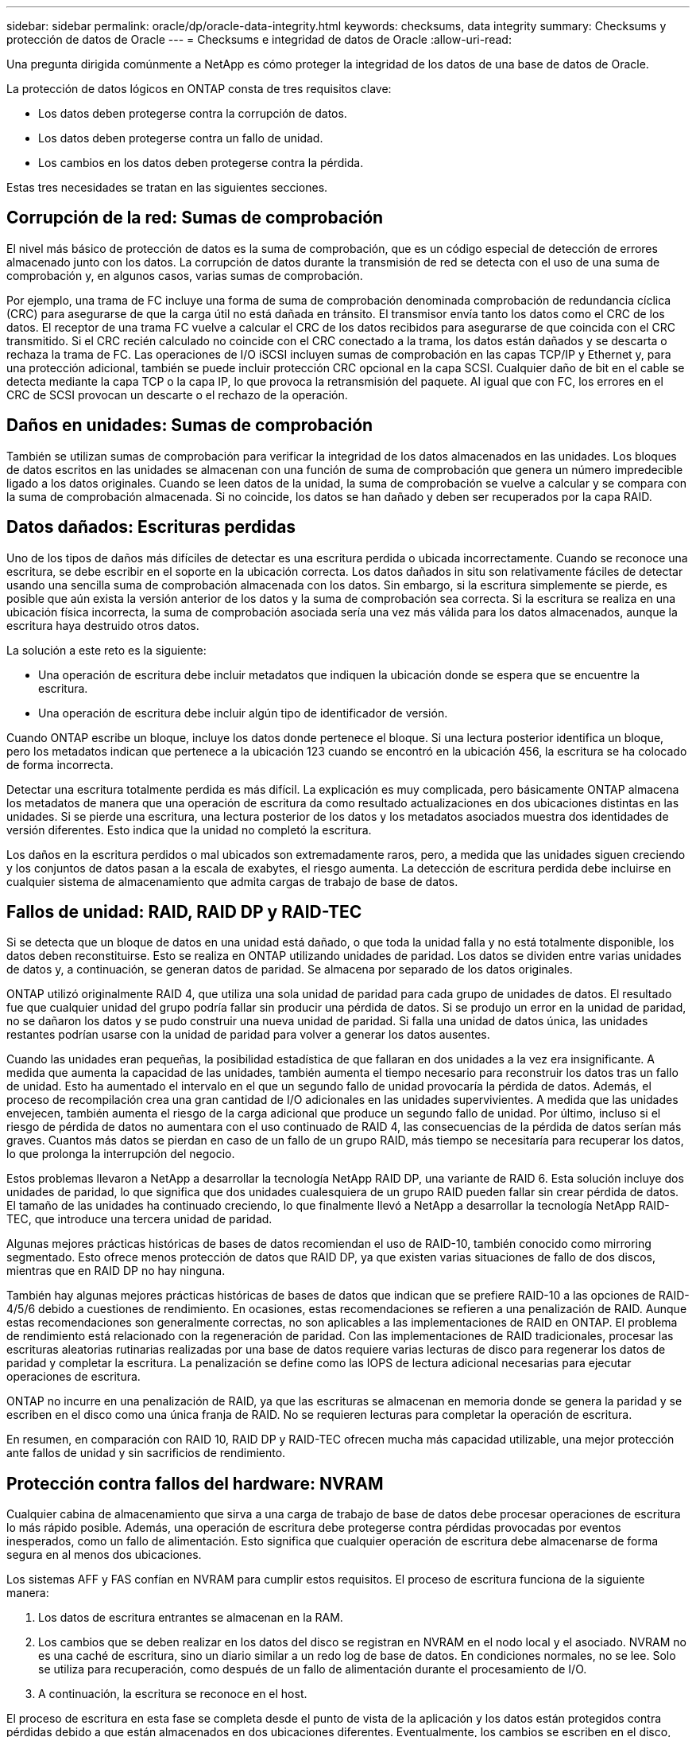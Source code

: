 ---
sidebar: sidebar 
permalink: oracle/dp/oracle-data-integrity.html 
keywords: checksums, data integrity 
summary: Checksums y protección de datos de Oracle 
---
= Checksums e integridad de datos de Oracle
:allow-uri-read: 


[role="lead"]
Una pregunta dirigida comúnmente a NetApp es cómo proteger la integridad de los datos de una base de datos de Oracle.

La protección de datos lógicos en ONTAP consta de tres requisitos clave:

* Los datos deben protegerse contra la corrupción de datos.
* Los datos deben protegerse contra un fallo de unidad.
* Los cambios en los datos deben protegerse contra la pérdida.


Estas tres necesidades se tratan en las siguientes secciones.



== Corrupción de la red: Sumas de comprobación

El nivel más básico de protección de datos es la suma de comprobación, que es un código especial de detección de errores almacenado junto con los datos. La corrupción de datos durante la transmisión de red se detecta con el uso de una suma de comprobación y, en algunos casos, varias sumas de comprobación.

Por ejemplo, una trama de FC incluye una forma de suma de comprobación denominada comprobación de redundancia cíclica (CRC) para asegurarse de que la carga útil no está dañada en tránsito. El transmisor envía tanto los datos como el CRC de los datos. El receptor de una trama FC vuelve a calcular el CRC de los datos recibidos para asegurarse de que coincida con el CRC transmitido. Si el CRC recién calculado no coincide con el CRC conectado a la trama, los datos están dañados y se descarta o rechaza la trama de FC. Las operaciones de I/O iSCSI incluyen sumas de comprobación en las capas TCP/IP y Ethernet y, para una protección adicional, también se puede incluir protección CRC opcional en la capa SCSI. Cualquier daño de bit en el cable se detecta mediante la capa TCP o la capa IP, lo que provoca la retransmisión del paquete. Al igual que con FC, los errores en el CRC de SCSI provocan un descarte o el rechazo de la operación.



== Daños en unidades: Sumas de comprobación

También se utilizan sumas de comprobación para verificar la integridad de los datos almacenados en las unidades. Los bloques de datos escritos en las unidades se almacenan con una función de suma de comprobación que genera un número impredecible ligado a los datos originales. Cuando se leen datos de la unidad, la suma de comprobación se vuelve a calcular y se compara con la suma de comprobación almacenada. Si no coincide, los datos se han dañado y deben ser recuperados por la capa RAID.



== Datos dañados: Escrituras perdidas

Uno de los tipos de daños más difíciles de detectar es una escritura perdida o ubicada incorrectamente. Cuando se reconoce una escritura, se debe escribir en el soporte en la ubicación correcta. Los datos dañados in situ son relativamente fáciles de detectar usando una sencilla suma de comprobación almacenada con los datos. Sin embargo, si la escritura simplemente se pierde, es posible que aún exista la versión anterior de los datos y la suma de comprobación sea correcta. Si la escritura se realiza en una ubicación física incorrecta, la suma de comprobación asociada sería una vez más válida para los datos almacenados, aunque la escritura haya destruido otros datos.

La solución a este reto es la siguiente:

* Una operación de escritura debe incluir metadatos que indiquen la ubicación donde se espera que se encuentre la escritura.
* Una operación de escritura debe incluir algún tipo de identificador de versión.


Cuando ONTAP escribe un bloque, incluye los datos donde pertenece el bloque. Si una lectura posterior identifica un bloque, pero los metadatos indican que pertenece a la ubicación 123 cuando se encontró en la ubicación 456, la escritura se ha colocado de forma incorrecta.

Detectar una escritura totalmente perdida es más difícil. La explicación es muy complicada, pero básicamente ONTAP almacena los metadatos de manera que una operación de escritura da como resultado actualizaciones en dos ubicaciones distintas en las unidades. Si se pierde una escritura, una lectura posterior de los datos y los metadatos asociados muestra dos identidades de versión diferentes. Esto indica que la unidad no completó la escritura.

Los daños en la escritura perdidos o mal ubicados son extremadamente raros, pero, a medida que las unidades siguen creciendo y los conjuntos de datos pasan a la escala de exabytes, el riesgo aumenta. La detección de escritura perdida debe incluirse en cualquier sistema de almacenamiento que admita cargas de trabajo de base de datos.



== Fallos de unidad: RAID, RAID DP y RAID-TEC

Si se detecta que un bloque de datos en una unidad está dañado, o que toda la unidad falla y no está totalmente disponible, los datos deben reconstituirse. Esto se realiza en ONTAP utilizando unidades de paridad. Los datos se dividen entre varias unidades de datos y, a continuación, se generan datos de paridad. Se almacena por separado de los datos originales.

ONTAP utilizó originalmente RAID 4, que utiliza una sola unidad de paridad para cada grupo de unidades de datos. El resultado fue que cualquier unidad del grupo podría fallar sin producir una pérdida de datos. Si se produjo un error en la unidad de paridad, no se dañaron los datos y se pudo construir una nueva unidad de paridad. Si falla una unidad de datos única, las unidades restantes podrían usarse con la unidad de paridad para volver a generar los datos ausentes.

Cuando las unidades eran pequeñas, la posibilidad estadística de que fallaran en dos unidades a la vez era insignificante. A medida que aumenta la capacidad de las unidades, también aumenta el tiempo necesario para reconstruir los datos tras un fallo de unidad. Esto ha aumentado el intervalo en el que un segundo fallo de unidad provocaría la pérdida de datos. Además, el proceso de recompilación crea una gran cantidad de I/O adicionales en las unidades supervivientes. A medida que las unidades envejecen, también aumenta el riesgo de la carga adicional que produce un segundo fallo de unidad. Por último, incluso si el riesgo de pérdida de datos no aumentara con el uso continuado de RAID 4, las consecuencias de la pérdida de datos serían más graves. Cuantos más datos se pierdan en caso de un fallo de un grupo RAID, más tiempo se necesitaría para recuperar los datos, lo que prolonga la interrupción del negocio.

Estos problemas llevaron a NetApp a desarrollar la tecnología NetApp RAID DP, una variante de RAID 6. Esta solución incluye dos unidades de paridad, lo que significa que dos unidades cualesquiera de un grupo RAID pueden fallar sin crear pérdida de datos. El tamaño de las unidades ha continuado creciendo, lo que finalmente llevó a NetApp a desarrollar la tecnología NetApp RAID-TEC, que introduce una tercera unidad de paridad.

Algunas mejores prácticas históricas de bases de datos recomiendan el uso de RAID-10, también conocido como mirroring segmentado. Esto ofrece menos protección de datos que RAID DP, ya que existen varias situaciones de fallo de dos discos, mientras que en RAID DP no hay ninguna.

También hay algunas mejores prácticas históricas de bases de datos que indican que se prefiere RAID-10 a las opciones de RAID-4/5/6 debido a cuestiones de rendimiento. En ocasiones, estas recomendaciones se refieren a una penalización de RAID. Aunque estas recomendaciones son generalmente correctas, no son aplicables a las implementaciones de RAID en ONTAP. El problema de rendimiento está relacionado con la regeneración de paridad. Con las implementaciones de RAID tradicionales, procesar las escrituras aleatorias rutinarias realizadas por una base de datos requiere varias lecturas de disco para regenerar los datos de paridad y completar la escritura. La penalización se define como las IOPS de lectura adicional necesarias para ejecutar operaciones de escritura.

ONTAP no incurre en una penalización de RAID, ya que las escrituras se almacenan en memoria donde se genera la paridad y se escriben en el disco como una única franja de RAID. No se requieren lecturas para completar la operación de escritura.

En resumen, en comparación con RAID 10, RAID DP y RAID-TEC ofrecen mucha más capacidad utilizable, una mejor protección ante fallos de unidad y sin sacrificios de rendimiento.



== Protección contra fallos del hardware: NVRAM

Cualquier cabina de almacenamiento que sirva a una carga de trabajo de base de datos debe procesar operaciones de escritura lo más rápido posible. Además, una operación de escritura debe protegerse contra pérdidas provocadas por eventos inesperados, como un fallo de alimentación. Esto significa que cualquier operación de escritura debe almacenarse de forma segura en al menos dos ubicaciones.

Los sistemas AFF y FAS confían en NVRAM para cumplir estos requisitos. El proceso de escritura funciona de la siguiente manera:

. Los datos de escritura entrantes se almacenan en la RAM.
. Los cambios que se deben realizar en los datos del disco se registran en NVRAM en el nodo local y el asociado. NVRAM no es una caché de escritura, sino un diario similar a un redo log de base de datos. En condiciones normales, no se lee. Solo se utiliza para recuperación, como después de un fallo de alimentación durante el procesamiento de I/O.
. A continuación, la escritura se reconoce en el host.


El proceso de escritura en esta fase se completa desde el punto de vista de la aplicación y los datos están protegidos contra pérdidas debido a que están almacenados en dos ubicaciones diferentes. Eventualmente, los cambios se escriben en el disco, pero este proceso es fuera de banda desde el punto de vista de la aplicación, porque se produce una vez que se reconoce la escritura y, por lo tanto, no afecta a la latencia. Este proceso es una vez más similar al registro de la base de datos. Un cambio en la base de datos se registra en los redo logs lo antes posible y el cambio se confirma como confirmado. Las actualizaciones de los archivos de datos se producen mucho más tarde y no afectan directamente a la velocidad de procesamiento.

En caso de que se produzca un fallo en la controladora, la controladora asociada toma la propiedad de los discos necesarios y reproduce los datos registrados en la NVRAM para recuperar las operaciones de I/O que estuvieran en curso al producirse el fallo.



== Protección contra fallos de hardware: NVFAIL

Como hemos visto anteriormente, la escritura no se reconoce hasta que se haya iniciado sesión en la NVRAM local y NVRAM en al menos otra controladora. Este método garantiza que un fallo de hardware o una interrupción del suministro eléctrico no provoquen la pérdida de operaciones de I/O en tránsito Si la NVRAM local falla o la conectividad con el partner de alta disponibilidad falla, estos datos en curso ya no se duplicarán.

Si la NVRAM local informa de un error, el nodo se apaga. Este apagado hace que se produzca una conmutación al nodo de respaldo con una controladora asociada de alta disponibilidad. No se pierden datos porque la controladora que experimenta el fallo no reconoció la operación de escritura.

ONTAP no permite una conmutación por error cuando los datos no están sincronizados a menos que se vean obligados a recurrir a la conmutación por error. Al forzar un cambio en las condiciones de esta manera, se reconoce que los datos podrían dejarse atrás en la controladora original y que la pérdida de datos es aceptable.

Las bases de datos son especialmente vulnerables a los daños si se fuerza una conmutación por error porque las bases de datos mantienen grandes cachés internos de datos en el disco. Si se produce una conmutación por error forzada, los cambios previamente aceptados se descartan efectivamente. El contenido de la cabina de almacenamiento retrocede efectivamente en el tiempo y el estado de la caché de base de datos ya no refleja el estado de los datos del disco.

Para proteger datos contra esta situación, ONTAP permite configurar volúmenes para una protección especial contra un fallo NVRAM. Cuando se activa, este mecanismo de protección hace que un volumen entre en un estado denominado NVFAIL. Este estado provoca errores de I/O que provocan el cierre de una aplicación para que no utilicen datos obsoletos. No se deben perder los datos porque debe haber alguna escritura reconocida en la cabina de almacenamiento.

Los siguientes pasos habituales son para que un administrador apague completamente los hosts antes de volver a poner manualmente los LUN y los volúmenes de nuevo en línea. Aunque estos pasos pueden implicar cierto trabajo, este enfoque es la manera más segura de garantizar la integridad de los datos. No todos los datos requieren esta protección, por lo que el comportamiento NVFAIL se puede configurar volumen por volumen.



== Protección frente a fallos de sitios y bandejas: SyncMirror y complejos

SyncMirror es una tecnología de mirroring que mejora, pero no sustituye, RAID DP ni RAID-TEC. Refleja el contenido de dos grupos RAID independientes. La configuración lógica es la siguiente:

* Las unidades se configuran en dos pools según la ubicación. Un pool se compone de todas las unidades en el sitio A, y el segundo pool se compone de todas las unidades en el sitio B.
* A continuación, se crea un pool de almacenamiento común, conocido como agregado, basado en conjuntos reflejados de grupos RAID. Se extrae un número igual de unidades en cada sitio. Por ejemplo, un agregado SyncMirror de 20 unidades estaría compuesto por 10 unidades del sitio A y 10 unidades del sitio B.
* Cada conjunto de unidades en un sitio determinado se configura automáticamente como uno o varios grupos RAID-DP o RAID-TEC completamente redundantes, independientemente del uso del mirroring. Esto proporciona una protección de datos continua, incluso después de la pérdida de un sitio.


image:syncmirror.png["Error: Falta la imagen gráfica"]

La figura anterior muestra una configuración de SyncMirror de ejemplo. Se creó un agregado de 24 unidades en la controladora con 12 unidades de una bandeja asignada en el sitio A y 12 unidades de una bandeja asignada en el sitio B. Las unidades se agruparon en dos grupos RAID reflejados. RAID Group 0 incluye un plex de 6 unidades en el sitio A duplicado en un plex de 6 unidades en el sitio B. Del mismo modo, RAID Group 1 incluye un plex de 6 unidades en el sitio A duplicado en un plex de 6 unidades en el sitio B.

Normalmente, SyncMirror se utiliza para proporcionar mirroring remoto con sistemas MetroCluster, con una copia de los datos de cada sitio. En ocasiones, se ha utilizado para proporcionar un nivel adicional de redundancia en un único sistema. En particular, proporciona redundancia a nivel de bandeja. Una bandeja de unidades ya contiene fuentes de alimentación y controladoras duales y en general es poco más que chapa metálica, pero en algunos casos, la protección adicional puede estar garantizada. Por ejemplo, un cliente de NetApp ha puesto en marcha SyncMirror para una plataforma móvil de análisis en tiempo real que se usa durante las pruebas de automoción. El sistema se separó en dos racks físicos alimentados por fuentes de alimentación independientes de sistemas UPS independientes.

==sumas de comprobación

El tema de las sumas de comprobación es de particular interés para los administradores de bases de datos que están acostumbrados a usar backups en streaming de Oracle RMAN, que migran a backups basados en instantáneas. Una función de RMAN es que realiza comprobaciones de integridad durante las operaciones de copia de seguridad. Aunque esta función posee cierto valor, su principal ventaja es en una base de datos que no se utiliza en una cabina de almacenamiento moderna. Cuando se utilizan unidades físicas en una base de datos de Oracle, resulta casi seguro que los daños eventualmente se producen cuando las unidades envejecen, un problema que resuelven las sumas de comprobación basadas en cabinas de almacenamiento reales.

Con una cabina de almacenamiento real, la integridad de los datos se protege utilizando sumas de comprobación en varios niveles. Si los datos están dañados en una red basada en IP, la capa Protocolo de control de transmisión (TCP) rechaza los datos del paquete y solicita la retransmisión. El protocolo FC incluye sumas de comprobación, al igual que los datos SCSI encapsulados. Después de que se encuentra en la cabina, ONTAP tiene protección RAID y suma de comprobación. La corrupción puede ocurrir, pero, como en la mayoría de las matrices empresariales, se detecta y corrige. Normalmente, falla una unidad completa, solicita una reconstrucción de RAID y la integridad de la base de datos no se ve afectada. Con menos frecuencia, ONTAP detecta un error de suma de comprobación, lo que significa que los datos de la unidad están dañados. Entonces, la unidad conmuta al nodo de respaldo y se inicia una reconstrucción de RAID. Una vez más, la integridad de los datos no se ve afectada.

La arquitectura de archivo de datos y redo log de Oracle también está diseñada para ofrecer el nivel más alto posible de integridad de datos, incluso en circunstancias extremas. En el nivel más básico, los bloques de Oracle incluyen suma de comprobación y comprobaciones lógicas básicas con casi todas las E/S. Si Oracle no se ha bloqueado o ha puesto un tablespace fuera de línea, los datos estarán intactos. El grado de comprobación de la integridad de los datos es ajustable y Oracle también puede configurarse para confirmar las escrituras. Como resultado, casi todos los escenarios de accidente y fallo se pueden recuperar, y en el caso extremadamente raro de una situación irrecuperable, la corrupción se detecta rápidamente.

La mayoría de los clientes de NetApp que utilizan bases de datos Oracle interrumpen el uso de RMAN y otros productos de backup después de la migración a backups basados en snapshots. Todavía hay opciones en las que se puede utilizar RMAN para realizar la recuperación a nivel de bloque con SnapCenter. Sin embargo, en el día a día, RMAN, NetBackup y otros productos sólo se utilizan ocasionalmente para crear copias de archivado mensuales o trimestrales.

Algunos clientes eligen correr `dbv` periódicamente para realizar comprobaciones de integridad de sus bases de datos existentes. NetApp desaconseja esta práctica porque crea una carga de I/O innecesaria. Como se mencionó anteriormente, si la base de datos no estaba experimentando problemas anteriormente, la posibilidad de `dbv` La detección de un problema es cercana a cero, y esta utilidad crea una carga secuencial de I/O muy elevada en la red y el sistema de almacenamiento. A menos que exista un motivo para creer que existe corrupción, como la exposición a un bug de Oracle conocido, no hay motivo para ejecutarse `dbv`.

